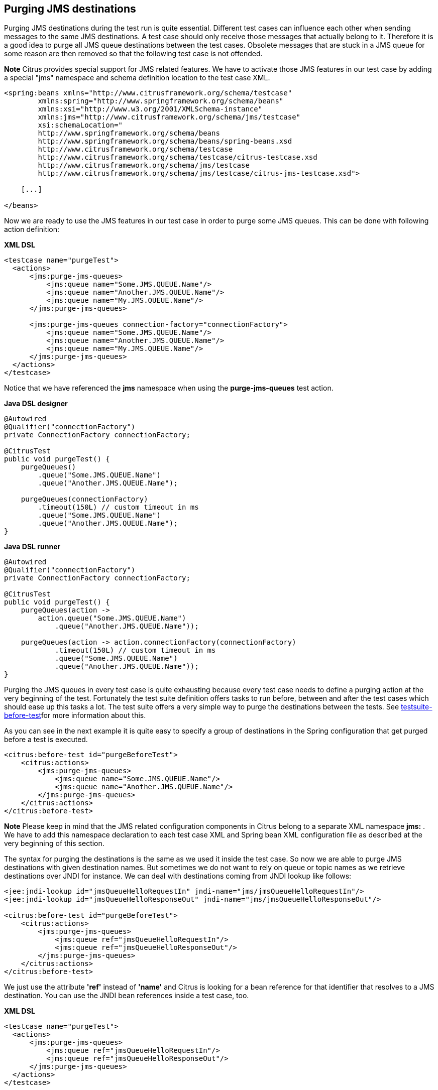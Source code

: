 [[actions-purging-jms-destinations]]
== Purging JMS destinations

Purging JMS destinations during the test run is quite essential. Different test cases can influence each other when sending messages to the same JMS destinations. A test case should only receive those messages that actually belong to it. Therefore it is a good idea to purge all JMS queue destinations between the test cases. Obsolete messages that are stuck in a JMS queue for some reason are then removed so that the following test case is not offended.

*Note*
Citrus provides special support for JMS related features. We have to activate those JMS features in our test case by adding a special "jms" namespace and schema definition location to the test case XML.

[source,xml]
----
<spring:beans xmlns="http://www.citrusframework.org/schema/testcase"
        xmlns:spring="http://www.springframework.org/schema/beans"
        xmlns:xsi="http://www.w3.org/2001/XMLSchema-instance"
        xmlns:jms="http://www.citrusframework.org/schema/jms/testcase"
        xsi:schemaLocation="
        http://www.springframework.org/schema/beans
        http://www.springframework.org/schema/beans/spring-beans.xsd
        http://www.citrusframework.org/schema/testcase
        http://www.citrusframework.org/schema/testcase/citrus-testcase.xsd
        http://www.citrusframework.org/schema/jms/testcase
        http://www.citrusframework.org/schema/jms/testcase/citrus-jms-testcase.xsd">

    [...]

</beans>
----

Now we are ready to use the JMS features in our test case in order to purge some JMS queues. This can be done with following action definition:

*XML DSL* 

[source,xml]
----
<testcase name="purgeTest">
  <actions>
      <jms:purge-jms-queues>
          <jms:queue name="Some.JMS.QUEUE.Name"/>
          <jms:queue name="Another.JMS.QUEUE.Name"/>
          <jms:queue name="My.JMS.QUEUE.Name"/>
      </jms:purge-jms-queues>
      
      <jms:purge-jms-queues connection-factory="connectionFactory">
          <jms:queue name="Some.JMS.QUEUE.Name"/>
          <jms:queue name="Another.JMS.QUEUE.Name"/>
          <jms:queue name="My.JMS.QUEUE.Name"/>
      </jms:purge-jms-queues>
  </actions>
</testcase>
----

Notice that we have referenced the *jms* namespace when using the *purge-jms-queues* test action.

*Java DSL designer* 

[source,java]
----
@Autowired
@Qualifier("connectionFactory")
private ConnectionFactory connectionFactory;

@CitrusTest
public void purgeTest() {
    purgeQueues()
        .queue("Some.JMS.QUEUE.Name")
        .queue("Another.JMS.QUEUE.Name");
        
    purgeQueues(connectionFactory)
        .timeout(150L) // custom timeout in ms
        .queue("Some.JMS.QUEUE.Name")
        .queue("Another.JMS.QUEUE.Name");
}
----

*Java DSL runner* 

[source,java]
----
@Autowired
@Qualifier("connectionFactory")
private ConnectionFactory connectionFactory;

@CitrusTest
public void purgeTest() {
    purgeQueues(action ->
        action.queue("Some.JMS.QUEUE.Name")
            .queue("Another.JMS.QUEUE.Name"));

    purgeQueues(action -> action.connectionFactory(connectionFactory)
            .timeout(150L) // custom timeout in ms
            .queue("Some.JMS.QUEUE.Name")
            .queue("Another.JMS.QUEUE.Name"));
}
----

Purging the JMS queues in every test case is quite exhausting because every test case needs to define a purging action at the very beginning of the test. Fortunately the test suite definition offers tasks to run before, between and after the test cases which should ease up this tasks a lot. The test suite offers a very simple way to purge the destinations between the tests. See link:#before-suite[testsuite-before-test]for more information about this.

As you can see in the next example it is quite easy to specify a group of destinations in the Spring configuration that get purged before a test is executed.

[source,xml]
----
<citrus:before-test id="purgeBeforeTest">
    <citrus:actions>
        <jms:purge-jms-queues>
            <jms:queue name="Some.JMS.QUEUE.Name"/>
            <jms:queue name="Another.JMS.QUEUE.Name"/>
        </jms:purge-jms-queues>
    </citrus:actions>
</citrus:before-test>
----

*Note*
Please keep in mind that the JMS related configuration components in Citrus belong to a separate XML namespace *jms:* . We have to add this namespace declaration to each test case XML and Spring bean XML configuration file as described at the very beginning of this section.

The syntax for purging the destinations is the same as we used it inside the test case. So now we are able to purge JMS destinations with given destination names. But sometimes we do not want to rely on queue or topic names as we retrieve destinations over JNDI for instance. We can deal with destinations coming from JNDI lookup like follows:

[source,xml]
----
<jee:jndi-lookup id="jmsQueueHelloRequestIn" jndi-name="jms/jmsQueueHelloRequestIn"/>
<jee:jndi-lookup id="jmsQueueHelloResponseOut" jndi-name="jms/jmsQueueHelloResponseOut"/>

<citrus:before-test id="purgeBeforeTest">
    <citrus:actions>
        <jms:purge-jms-queues>
            <jms:queue ref="jmsQueueHelloRequestIn"/>
            <jms:queue ref="jmsQueueHelloResponseOut"/>
        </jms:purge-jms-queues>
    </citrus:actions>
</citrus:before-test>
----

We just use the attribute *'ref'* instead of *'name'* and Citrus is looking for a bean reference for that identifier that resolves to a JMS destination. You can use the JNDI bean references inside a test case, too.

*XML DSL* 

[source,xml]
----
<testcase name="purgeTest">
  <actions>
      <jms:purge-jms-queues>
          <jms:queue ref="jmsQueueHelloRequestIn"/>
          <jms:queue ref="jmsQueueHelloResponseOut"/>
      </jms:purge-jms-queues>
  </actions>
</testcase>
----

Of course you can use queue object references also in Java DSL test cases. Here we easily can use Spring's dependency injection with autowiring to get the object references from the IoC container.

*Java DSL designer* 

[source,java]
----
@Autowired
@Qualifier("jmsQueueHelloRequestIn")
private Queue jmsQueueHelloRequestIn;

@Autowired
@Qualifier("jmsQueueHelloResponseOut")
private Queue jmsQueueHelloResponseOut;

@CitrusTest
public void purgeTest() {
    purgeQueues()
        .queue(jmsQueueHelloRequestIn)
        .queue(jmsQueueHelloResponseOut);
}
----

*Java DSL runner* 

[source,java]
----
@Autowired
@Qualifier("jmsQueueHelloRequestIn")
private Queue jmsQueueHelloRequestIn;

@Autowired
@Qualifier("jmsQueueHelloResponseOut")
private Queue jmsQueueHelloResponseOut;

@CitrusTest
public void purgeTest() {
    purgeQueues(action ->
        action.queue(jmsQueueHelloRequestIn)
            .queue(jmsQueueHelloResponseOut));
}
----

*Note*
You can mix queue name and queue object references as you like within one single purge queue test action.